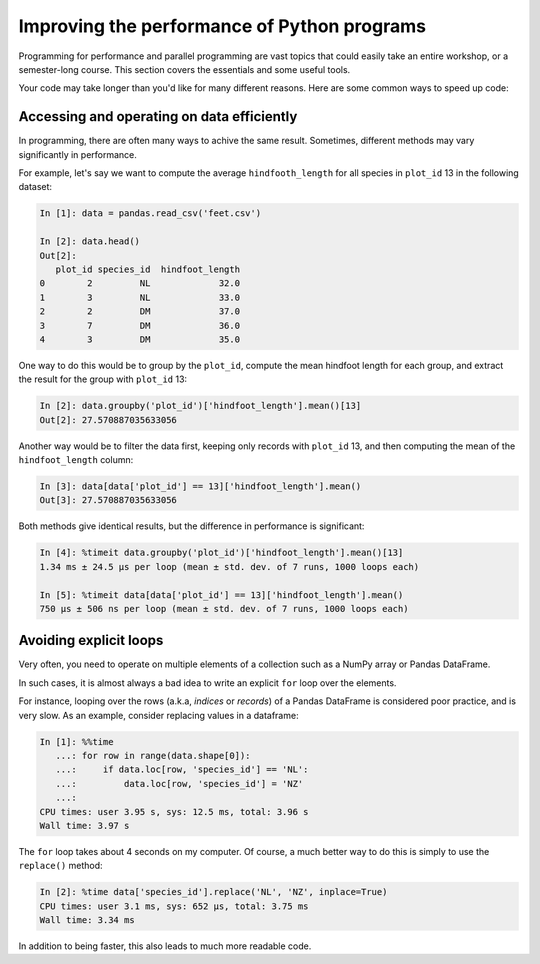 Improving the performance of Python programs
============================================

Programming for performance
and parallel programming are vast topics
that could easily take
an entire workshop, or a semester-long course.
This section covers the essentials
and some useful tools.

Your code may take longer than you'd like for
many different reasons.
Here are some common ways
to speed up code:

Accessing and operating on data efficiently
^^^^^^^^^^^^^^^^^^^^^^^^^^^^^^^^^^^^^^^^^^^

In programming,
there are often many ways to achive the same result.
Sometimes, different methods may vary significantly in performance.

For example, let's say we want to compute the average
``hindfooth_length`` for all species in ``plot_id`` 13 in the following dataset:

.. code-block:: python

    In [1]: data = pandas.read_csv('feet.csv')

    In [2]: data.head()
    Out[2]:
       plot_id species_id  hindfoot_length
    0        2         NL             32.0
    1        3         NL             33.0
    2        2         DM             37.0
    3        7         DM             36.0
    4        3         DM             35.0

One way to do this would be to group by the ``plot_id``,
compute the mean hindfoot length for each group,
and extract the result for the group with ``plot_id`` 13:

.. code-block:: python

    In [2]: data.groupby('plot_id')['hindfoot_length'].mean()[13]
    Out[2]: 27.570887035633056

Another way would be to filter the data first,
keeping only records with ``plot_id`` 13,
and then computing the mean of the ``hindfoot_length`` column:

.. code-block:: python

    In [3]: data[data['plot_id'] == 13]['hindfoot_length'].mean()
    Out[3]: 27.570887035633056

Both methods give identical results,
but the difference in performance is significant:

.. code-block:: python

    In [4]: %timeit data.groupby('plot_id')['hindfoot_length'].mean()[13]
    1.34 ms ± 24.5 µs per loop (mean ± std. dev. of 7 runs, 1000 loops each)

    In [5]: %timeit data[data['plot_id'] == 13]['hindfoot_length'].mean()
    750 µs ± 506 ns per loop (mean ± std. dev. of 7 runs, 1000 loops each)

Avoiding explicit loops
^^^^^^^^^^^^^^^^^^^^^^^

Very often, you need to operate on multiple elements of a collection
such as a
NumPy array or
Pandas DataFrame.

In such cases, it is almost always a bad idea to write
an explicit ``for`` loop over the elements.

For instance, looping over the rows (a.k.a, *indices* or *records*)
of a Pandas DataFrame is considered poor practice, and is very slow.
As an example, consider replacing values in a dataframe:

.. code-block:: python

    In [1]: %%time
       ...: for row in range(data.shape[0]):
       ...:     if data.loc[row, 'species_id'] == 'NL':
       ...:         data.loc[row, 'species_id'] = 'NZ'
       ...:
    CPU times: user 3.95 s, sys: 12.5 ms, total: 3.96 s
    Wall time: 3.97 s

The ``for`` loop takes about 4 seconds on my computer.
Of course, a much better way to do this is
simply to use the ``replace()`` method:

.. code-block:: python

    In [2]: %time data['species_id'].replace('NL', 'NZ', inplace=True)
    CPU times: user 3.1 ms, sys: 652 µs, total: 3.75 ms
    Wall time: 3.34 ms

In addition to being faster,
this also leads to much more readable code.


